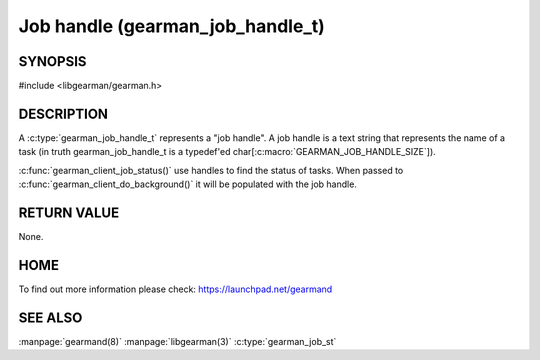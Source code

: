 
=================================
Job handle (gearman_job_handle_t)
=================================

-------- 
SYNOPSIS 
--------


#include <libgearman/gearman.h>

.. c:type:: gearman_job_handle_t

-----------
DESCRIPTION
-----------

A :c:type:`gearman_job_handle_t` represents a "job handle". A job handle is
a text string that represents the name of a task (in truth
gearman_job_handle_t is a typedef'ed
char[:c:macro:`GEARMAN_JOB_HANDLE_SIZE`]).

:c:func:`gearman_client_job_status()` use handles to find the status of tasks. When passed to :c:func:`gearman_client_do_background()` it will be populated with the job handle.

------------
RETURN VALUE
------------

None.

----
HOME
----

To find out more information please check:
`https://launchpad.net/gearmand <https://launchpad.net/gearmand>`_

--------
SEE ALSO
--------

:manpage:`gearmand(8)` :manpage:`libgearman(3)` :c:type:`gearman_job_st`
